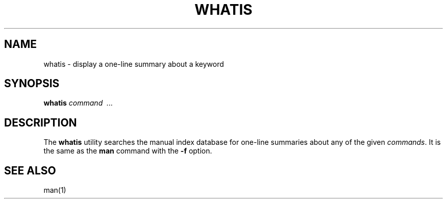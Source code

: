 .\"
.\" Sccsid @(#)whatis.1	1.3 (gritter) 1/11/03
.TH WHATIS 1 "1/11/03" "" "User Commands"
.SH NAME
whatis \- display a one-line summary about a keyword
.SH SYNOPSIS
.B whatis
.I command \ ...
.SH DESCRIPTION
The
.B whatis
utility searches the manual index database for one-line summaries
about any of the given
.IR commands .
It is the same as the
.B man
command with the
.B \-f
option.
.SH "SEE ALSO"
man(1)
